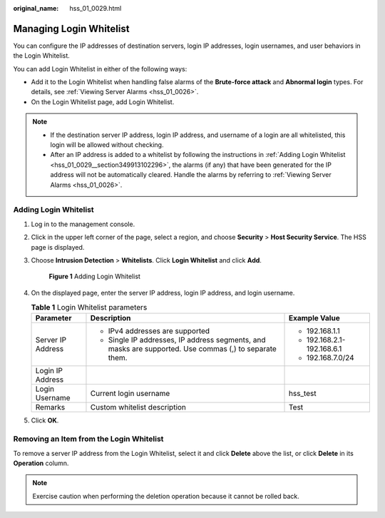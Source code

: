 :original_name: hss_01_0029.html

.. _hss_01_0029:

Managing Login Whitelist
========================

You can configure the IP addresses of destination servers, login IP addresses, login usernames, and user behaviors in the Login Whitelist.

You can add Login Whitelist in either of the following ways:

-  Add it to the Login Whitelist when handling false alarms of the **Brute-force attack** and **Abnormal login** types. For details, see :ref:`Viewing Server Alarms <hss_01_0026>`.
-  On the Login Whitelist page, add Login Whitelist.

.. note::

   -  If the destination server IP address, login IP address, and username of a login are all whitelisted, this login will be allowed without checking.
   -  After an IP address is added to a whitelist by following the instructions in :ref:`Adding Login Whitelist <hss_01_0029__section349913102296>`, the alarms (if any) that have been generated for the IP address will not be automatically cleared. Handle the alarms by referring to :ref:`Viewing Server Alarms <hss_01_0026>`.

.. _hss_01_0029__section349913102296:

Adding Login Whitelist
----------------------

#. Log in to the management console.

#. Click |image1| in the upper left corner of the page, select a region, and choose **Security** > **Host Security Service**. The HSS page is displayed.

#. Choose **Intrusion Detection** > **Whitelists**. Click **Login Whitelist** and click **Add**.


   .. figure:: /_static/images/en-us_image_0000001621634874.png
      :alt: **Figure 1** Adding Login Whitelist

      **Figure 1** Adding Login Whitelist

#. On the displayed page, enter the server IP address, login IP address, and login username.

   .. table:: **Table 1** Login Whitelist parameters

      +-----------------------+--------------------------------------------------------------------------------------------------------+----------------------------+
      | Parameter             | Description                                                                                            | Example Value              |
      +=======================+========================================================================================================+============================+
      | Server IP Address     | -  IPv4 addresses are supported                                                                        | -  192.168.1.1             |
      |                       | -  Single IP addresses, IP address segments, and masks are supported. Use commas (,) to separate them. | -  192.168.2.1-192.168.6.1 |
      |                       |                                                                                                        | -  192.168.7.0/24          |
      +-----------------------+--------------------------------------------------------------------------------------------------------+----------------------------+
      | Login IP Address      |                                                                                                        |                            |
      +-----------------------+--------------------------------------------------------------------------------------------------------+----------------------------+
      | Login Username        | Current login username                                                                                 | hss_test                   |
      +-----------------------+--------------------------------------------------------------------------------------------------------+----------------------------+
      | Remarks               | Custom whitelist description                                                                           | Test                       |
      +-----------------------+--------------------------------------------------------------------------------------------------------+----------------------------+

#. Click **OK**.

Removing an Item from the Login Whitelist
-----------------------------------------

To remove a server IP address from the Login Whitelist, select it and click **Delete** above the list, or click **Delete** in its **Operation** column.

.. note::

   Exercise caution when performing the deletion operation because it cannot be rolled back.

.. |image1| image:: /_static/images/en-us_image_0000001517477398.png
